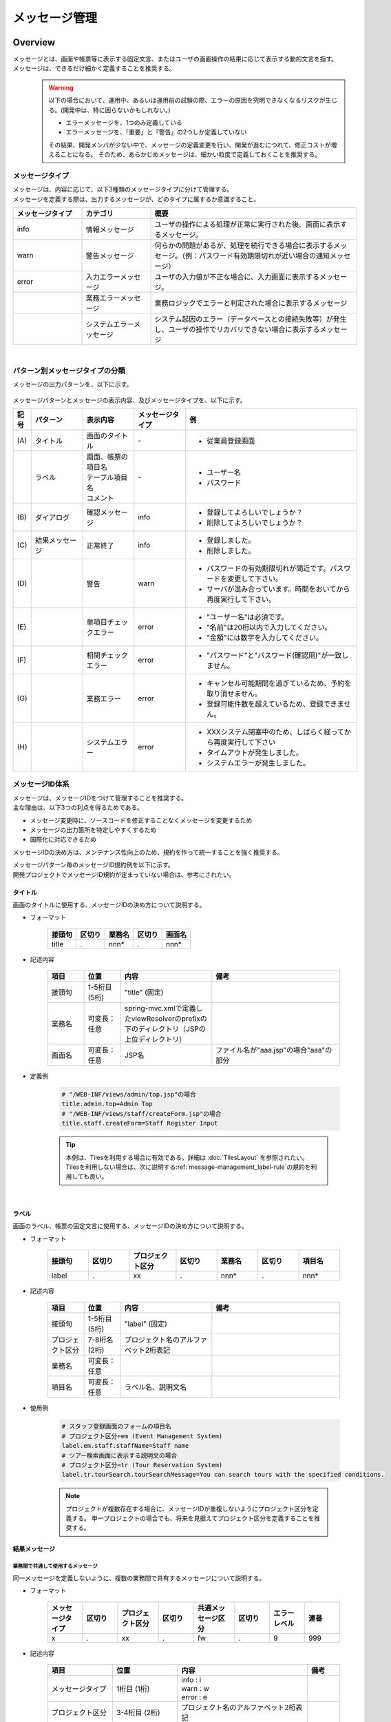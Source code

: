 メッセージ管理
================================================================================

.. only:: html

 .. contents:: 目次
    :depth: 4
    :local:

Overview
--------------------------------------------------------------------------------

| メッセージとは、画面や帳票等に表示する固定文言、またはユーザの画面操作の結果に応じて表示する動的文言を指す。
| メッセージは、できるだけ細かく定義することを推奨する。
\
    .. warning::
       以下の場合において、運用中、あるいは運用前の試験の際、エラーの原因を究明できなくなるリスクが生じる。(開発中は、特に困らないかもしれない。)

       * エラーメッセージを、1つのみ定義している
       * エラーメッセージを、「重要」と「警告」の2つしか定義していない

       その結果、開発メンバが少ない中で、メッセージの定義変更を行い、開発が進むにつれて、修正コストが増えることになる。
       そのため、あらかじめメッセージは、細かい粒度で定義しておくことを推奨する。

メッセージタイプ
^^^^^^^^^^^^^^^^^^^^^^^^^^^^^^^^^^^^^^^^^^^^^^^^^^^^^^^^^^^^^^^^^^^^^^^^^^^^^^^^

| メッセージは、内容に応じて、以下3種類のメッセージタイプに分けて管理する。
| メッセージを定義する際は、出力するメッセージが、どのタイプに属するか意識すること。

.. _message-level-table-label:

.. tabularcolumns:: |p{0.20\linewidth}|p{0.20\linewidth}|p{0.60\linewidth}|
.. list-table::
   :header-rows: 1
   :widths: 20 20 60

   * - メッセージタイプ
     - カテゴリ
     - 概要
   * - info
     - 情報メッセージ
     - ユーザの操作による処理が正常に実行された後、画面に表示するメッセージ。
   * - warn
     - 警告メッセージ
     - 何らかの問題があるが、処理を続行できる場合に表示するメッセージ。（例：パスワード有効期限切れが近い場合の通知メッセージ）
   * - error
     - 入力エラーメッセージ
     - ユーザの入力値が不正な場合に、入力画面に表示するメッセージ。
   * -
     - 業務エラーメッセージ
     - 業務ロジックでエラーと判定された場合に表示するメッセージ
   * -
     - システムエラーメッセージ
     - システム起因のエラー（データベースとの接続失敗等）が発生し、ユーザの操作でリカバリできない場合に表示するメッセージ

|

パターン別メッセージタイプの分類
^^^^^^^^^^^^^^^^^^^^^^^^^^^^^^^^^^^^^^^^^^^^^^^^^^^^^^^^^^^^^^^^^^^^^^^^^^^^^^^^

メッセージの出力パターンを、以下に示す。

.. figure:: ./images/message-pattern.png
   :alt: message pattern
   :width: 80%

メッセージパターンとメッセージの表示内容、及びメッセージタイプを、以下に示す。

.. tabularcolumns:: |p{0.05\linewidth}|p{0.15\linewidth}|p{0.15\linewidth}|p{0.15\linewidth}|p{0.50\linewidth}|
.. list-table::
   :header-rows: 1
   :widths: 5 15 15 15 50

   * - 記号
     - パターン
     - 表示内容
     - メッセージタイプ
     - 例
   * - | (A)
     - | タイトル
     - | 画面のタイトル
     - | -
     - * 従業員登録画面
   * - |
     - | ラベル
     - | 画面、帳票の項目名
       | テーブル項目名
       | コメント
     - | -
     - * ユーザー名
       * パスワード
   * - | (B)
     - | ダイアログ
     - | 確認メッセージ
     - | info
     - * 登録してよろしいでしょうか？
       * 削除してよろしいでしょうか？
   * - | (C)
     - | 結果メッセージ
     - | 正常終了
     - | info
     - * 登録しました。
       * 削除しました。
   * - | (D)
     - |
     - | 警告
     - | warn
     - * パスワードの有効期限切れが間近です。パスワードを変更して下さい。
       * サーバが混み合っています。時間をおいてから再度実行して下さい。
   * - | (E)
     - |
     - | 単項目チェックエラー
     - | error
     - * "ユーザー名"は必須です。
       * "名前"は20桁以内で入力してください。
       * "金額"には数字を入力してください。
   * - | (F)
     - |
     - | 相関チェックエラー
     - | error
     - * "パスワード"と"パスワード(確認用)"が一致しません。
   * - | (G)
     - |
     - | 業務エラー
     - | error
     - * キャンセル可能期間を過ぎているため、予約を取り消せません。
       * 登録可能件数を超えているため、登録できません。
   * - | (H)
     - |
     - | システムエラー
     - | error
     - * XXXシステム閉塞中のため、しばらく経ってから再度実行して下さい
       * タイムアウトが発生しました。
       * システムエラーが発生しました。

メッセージID体系
^^^^^^^^^^^^^^^^^^^^^^^^^^^^^^^^^^^^^^^^^^^^^^^^^^^^^^^^^^^^^^^^^^^^^^^^^^^^^^^^

| メッセージは、メッセージIDをつけて管理することを推奨する。
| 主な理由は、以下3つの利点を得るためである。

* メッセージ変更時に、ソースコードを修正することなくメッセージを変更するため
* メッセージの出力箇所を特定しやすくするため
* 国際化に対応できるため

メッセージIDの決め方は、メンテナンス性向上のため、規約を作って統一することを強く推奨する。

| メッセージパターン毎のメッセージID規約例を以下に示す。
| 開発プロジェクトでメッセージID規約が定まっていない場合は、参考にされたい。

タイトル
""""""""""""""""""""""""""""""""""""""""""""""""""""""""""""""""""""""""""""""""

| 画面のタイトルに使用する、メッセージIDの決め方について説明する。


* フォーマット

    .. tabularcolumns:: |p{0.20\linewidth}|p{0.20\linewidth}|p{0.20\linewidth}|p{0.20\linewidth}|p{0.20\linewidth}|
    .. list-table::
       :header-rows: 1
       :widths: 20 20 20 20 20

       * - 接頭句
         - 区切り
         - 業務名
         - 区切り
         - 画面名
       * - | title
         - | .
         - | nnn*
         - | .
         - | nnn*

* 記述内容

    .. tabularcolumns:: |p{0.10\linewidth}|p{0.10\linewidth}|p{0.25\linewidth}|p{0.35\linewidth}|
    .. list-table::
       :header-rows: 1
       :widths: 10 10 25 35

       * - 項目
         - 位置
         - 内容
         - 備考
       * - | 接頭句
         - | 1-5桁目 (5桁)
         - | "title" (固定)
         - |
       * - | 業務名
         - | 可変長：任意
         - | spring-mvc.xmlで定義したviewResolverのprefixの下のディレクトリ（JSPの上位ディレクトリ）
         - |
       * - | 画面名
         - | 可変長：任意
         - | JSP名
         - | ファイル名が"aaa.jsp"の場合"aaa"の部分

* 定義例

    .. code-block:: properties

        # "/WEB-INF/views/admin/top.jsp"の場合
        title.admin.top=Admin Top
        # "/WEB-INF/views/staff/createForm.jsp"の場合
        title.staff.createForm=Staff Register Input

    .. tip::

       本例は、Tilesを利用する場合に有効である。詳細は :doc:`TilesLayout` を参照されたい。
       Tilesを利用しない場合は、次に説明する\ :ref:`message-management_label-rule`\ の規約を利用しても良い。

|

.. _message-management_label-rule:

ラベル
""""""""""""""""""""""""""""""""""""""""""""""""""""""""""""""""""""""""""""""""

画面のラベル、帳票の固定文言に使用する、メッセージIDの決め方について説明する。


* フォーマット

    .. tabularcolumns:: |p{0.14\linewidth}|p{0.14\linewidth}|p{0.16\linewidth}|p{0.14\linewidth}|p{0.14\linewidth}|p{0.14\linewidth}|p{0.14\linewidth}|
    .. list-table::
       :header-rows: 1
       :widths: 14 14 16 14 14 14 14

       * - 接頭句
         - 区切り
         - プロジェクト区分
         - 区切り
         - 業務名
         - 区切り
         - 項目名
       * - | label
         - | .
         - | xx
         - | .
         - | nnn*
         - | .
         - | nnn*


* 記述内容

    .. tabularcolumns:: |p{0.10\linewidth}|p{0.10\linewidth}|p{0.25\linewidth}|p{0.35\linewidth}|
    .. list-table::
       :header-rows: 1
       :widths: 10 10 25 35

       * - 項目
         - 位置
         - 内容
         - 備考
       * - | 接頭句
         - | 1-5桁目 (5桁)
         - | "label" (固定)
         - |
       * - | プロジェクト区分
         - | 7-8桁名 (2桁)
         - | プロジェクト名のアルファベット2桁表記
         - |
       * - | 業務名
         - | 可変長：任意
         - |
         - |
       * - | 項目名
         - | 可変長：任意
         - | ラベル名、説明文名
         - |

* 使用例

    .. code-block:: properties

        # スタッフ登録画面のフォームの項目名
        # プロジェクト区分=em (Event Management System)
        label.em.staff.staffName=Staff name
        # ツアー検索画面に表示する説明文の場合
        # プロジェクト区分=tr (Tour Reservation System)
        label.tr.tourSearch.tourSearchMessage=You can search tours with the specified conditions.

    .. note::

        プロジェクトが複数存在する場合に、メッセージIDが重複しないようにプロジェクト区分を定義する。
        単一プロジェクトの場合でも、将来を見据えてプロジェクト区分を定義することを推奨する。

結果メッセージ
""""""""""""""""""""""""""""""""""""""""""""""""""""""""""""""""""""""""""""""""

業務間で共通して使用するメッセージ
''''''''''''''''''''''''''''''''''''''''''''''''''''''''''''''''''''''''''''''''

同一メッセージを定義しないように、複数の業務間で共有するメッセージについて説明する。

* フォーマット

    .. tabularcolumns:: |p{0.12\linewidth}|p{0.12\linewidth}|p{0.14\linewidth}|p{0.12\linewidth}|p{0.14\linewidth}|p{0.12\linewidth}|p{0.12\linewidth}|p{0.12\linewidth}|
    .. list-table::
       :header-rows: 1
       :widths: 12 12 14 12 14 12 12 12

       * - メッセージタイプ
         - 区切り
         - プロジェクト区分
         - 区切り
         - 共通メッセージ区分
         - 区切り
         - エラーレベル
         - 連番
       * - | x
         - | .
         - | xx
         - | .
         - | fw
         - | .
         - | 9
         - | 999

* 記述内容

    .. tabularcolumns:: |p{0.20\linewidth}|p{0.20\linewidth}|p{0.40\linewidth}|p{0.10\linewidth}|
    .. list-table::
       :header-rows: 1
       :widths: 20 20 40 10

       * - 項目
         - 位置
         - 内容
         - 備考
       * - | メッセージタイプ
         - | 1桁目 (1桁)
         - | info  : i
           | warn  : w
           | error : e
         - |
       * - | プロジェクト区分
         - | 3-4桁目 (2桁)
         - | プロジェクト名のアルファベット2桁表記
         - |
       * - | 共通メッセージ区分
         - | 6-7桁目 (2桁)
         - | "fw" (固定)
         - |
       * - | エラーレベル
         - | 9桁 (1桁)
         - | 0-1 : 正常メッセージ
           | 2-4 : 業務エラー（準正常）
           | 5-7 : 入力チェックエラー
           | 8 : 業務エラー（エラー）
           | 9 : システムエラー
         - |
       * - | 連番
         - | 10-12桁目 (3桁)
         - | 連番で利用する(000-999)
         - | メッセージ削除となっても連番は空き番として、削除しない

* 使用例

    .. code-block:: properties

        # 登録が成功した場合（正常メッセージ）
        i.ex.fw.0001=Registered successfully.
        # サーバリソース不足
        w.ex.fw.9002=Server busy. Please, try again.
        # システムエラー発生の場合（システムエラー）
        e.ex.fw.9001=A system error has occurred.

.. _message-properties-example:

各業務で個別に使用するメッセージ
''''''''''''''''''''''''''''''''''''''''''''''''''''''''''''''''''''''''''''''''

業務で個別に使用するメッセージについて説明する。

* フォーマット

    .. tabularcolumns:: |p{0.12\linewidth}|p{0.12\linewidth}|p{0.14\linewidth}|p{0.12\linewidth}|p{0.14\linewidth}|p{0.12\linewidth}|p{0.12\linewidth}|p{0.12\linewidth}|
    .. list-table::
       :header-rows: 1
       :widths: 12 12 14 12 14 12 12 12

       * - メッセージタイプ
         - 区切り
         - プロジェクト区分
         - 区切り
         - 業務メッセージ区分
         - 区切り
         - エラーレベル
         - 連番
       * - | x
         - | .
         - | xx
         - | .
         - | xx
         - | .
         - | 9
         - | 999

* 記述内容

    .. tabularcolumns:: |p{0.20\linewidth}|p{0.20\linewidth}|p{0.40\linewidth}|p{0.10\linewidth}|
    .. list-table::
       :header-rows: 1
       :widths: 20 20 40 10

       * - 項目
         - 位置
         - 内容
         - 備考
       * - | メッセージタイプ
         - | 1桁目 (1桁)
         - | info  : i
           | warn  : w
           | error : e
         - |
       * - | プロジェクト区分
         - | 3-4桁目 (2桁)
         - | プロジェクト名のアルファベット2桁表記
         - |
       * - | 業務メッセージ区分
         - | 6-7桁目 (2桁)
         - | 業務IDなど業務毎に決める2桁の文字
         - |
       * - | エラーレベル
         - | 9桁 (1桁)
         - | 0-1 : 正常メッセージ
           | 2-4 : 業務エラー（準正常）
           | 5-7 : 入力チェックエラー
           | 8 : 業務エラー（エラー）
           | 9 : システムエラー
         - |
       * - | 連番
         - | 10-12桁目 (3桁)
         - | 連番で利用する(000-999)
         - | メッセージ削除となっても連番は空き番として、削除しない


* 使用例

    .. code-block:: properties

        # ファイルのアップロードが成功した場合
        i.ex.an.0001={0} upload completed.
        # パスワードの推奨変更期間が過ぎている場合
        w.ex.an.2001=The recommended change interval of password has passed. Please change your password.
        # ファイルサイズが制限を超えている場合
        e.ex.an.8001=Cannot upload, Because the file size must be less than {0}MB.
        # データに不整合がある場合
        e.ex.an.9001=There are inconsistencies in the data.

|

入力チェックエラーメッセージ
""""""""""""""""""""""""""""""""""""""""""""""""""""""""""""""""""""""""""""""""

入力チェックでエラーがある場合に出力するメッセージについては、\ :ref:`Validation_message_def`\ を参照されたい。


    .. note::

        入力チェックエラーの出力場所に関する基本方針を、以下に示す。

        * | 単項目入力チェックエラーのメッセージは、対象の項目がわかるように項目の横に表示させる。
        * | 相関入力チェックエラーのメッセージは、ページ上部などにまとめて表示させる。
        * | 単項目チェックでもメッセージを項目の横に表示させにくい場合は、ページ上部に表示させる。
          | その場合は、メッセージに項目名を含める。

|

How to use
--------------------------------------------------------------------------------

プロパティファイルに設定したメッセージの表示
^^^^^^^^^^^^^^^^^^^^^^^^^^^^^^^^^^^^^^^^^^^^^^^^^^^^^^^^^^^^^^^^^^^^^^^^^^^^^^^^

プロパティを使用する際の設定
""""""""""""""""""""""""""""""""""""""""""""""""""""""""""""""""""""""""""""""""
メッセージ管理を行う\ ``org.springframework.context.MessageSource``\ の実装クラスの定義を行う。

* applicationContext.xml

    .. code-block:: xml

        <!-- Message -->
        <bean id="messageSource"
            class="org.springframework.context.support.ResourceBundleMessageSource"> <!-- (1) -->
            <property name="basenames"> <!-- (2) -->
                <list>
                    <value>i18n/application-messages</value>
                </list>
            </property>
        </bean>

    .. tabularcolumns:: |p{0.10\linewidth}|p{0.90\linewidth}|
    .. list-table::
       :header-rows: 1
       :widths: 10 90

       * - 項番
         - 説明
       * - | (1)
         - | ``MessageSource``\ の定義。ここでは\ ``ResourceBundleMessageSource``\ を使用する。
       * - | (2)
         - | 使用するメッセージプロパティの基底名を定義する。クラスパス相対で指定する。
           | この例では"src/main/resources/i18n/application-messages.properties"を読み込む。

プロパティに設定したメッセージの表示
""""""""""""""""""""""""""""""""""""""""""""""""""""""""""""""""""""""""""""""""

* application-messages.properties

    ここでは、\ :file:`application-messages.properties`\ にメッセージを定義する例を示す。

    .. code-block:: properties

        label.aa.bb.year=Year
        label.aa.bb.month=Month
        label.aa.bb.day=Day


    .. note::

        文字コード「ISO-8859-1」では表現できない文字(日本語など)は\ ``native2ascii``\ コマンドで
        ISO-8859-1に変換して使用することが多かった。しかし、JDK 6からは文字コードを指定できるようになったため、
        変換する必要はない。文字コードUTF-8にすることで、propertiesファイルに直接日本語等を使用できる。

        * application-messages.properties

            .. code-block:: properties

                label.aa.bb.year=年
                label.aa.bb.month=月
                label.aa.bb.day=日

        この場合、以下のように、\ ``ResourceBundleMessageSource``\ にも読み込む文字コードを指定する必要がある。

        * applicationContext.xml

            .. code-block:: java
                :emphasize-lines: 8

                <bean id="messageSource"
                    class="org.springframework.context.support.ResourceBundleMessageSource">
                    <property name="basenames">
                        <list>
                            <value>i18n/application-messages</value>
                        </list>
                    </property>
                    <property name="defaultEncoding" value="UTF-8" />
                </bean>

        デフォルトではISO-8859-1が使用されるため、日本語等をpropertiesファイルに直接記述したい場合は、
        必ず\ ``defaultEncoding``\ を設定すること。

* JSP

    上記で設定したメッセージをJSPからは、\ ``<spring:message>``\ タグを用いて表示できる。
    \ :ref:`view_jsp_include-label`\ の設定が必要である。

    .. code-block:: jsp

        <spring:message code="label.aa.bb.year" />
        <spring:message code="label.aa.bb.month" />
        <spring:message code="label.aa.bb.day" />

    フォームのラベルと使用する場合は、以下のように使用すれば良い。

    .. code-block:: jsp
        :emphasize-lines: 3,7,11

        <form:form modelAttribute="sampleForm">
            <form:label path="year">
                <spring:message code="label.aa.bb.year" />
            </form:label>: <form:input path="year" />
            <br>
            <form:label path="month">
                <spring:message code="label.aa.bb.month" />
            </form:label>: <form:input path="month" />
            <br>
            <form:label path="day">
                <spring:message code="label.aa.bb.day" />
            </form:label>: <form:input path="day" />
        </form:form>


    ブラウザで表示すると以下のように出力される。

    .. figure:: ./images_MessageManagement/message-management-ymd.png
        :width: 40%

    .. tip::

        国際化に対応する場合は、

        .. code-block:: properties

            src/main/resources/i18n
                                ├ application-messages.properties (英語メッセージ)
                                ├ application-messages_fr.properties (フランス語メッセージ)
                                ├ ...
                                └ application-messages_ja.properties (日本語メッセージ)

        というように各言語用のpropertiesファイルを作成すればよい。
        詳細は、\ :doc:`./Internationalization`\ を参照されたい。


.. _message-display:

結果メッセージの表示
^^^^^^^^^^^^^^^^^^^^^^^^^^^^^^^^^^^^^^^^^^^^^^^^^^^^^^^^^^^^^^^^^^^^^^^^^^^^^^^^

| サーバサイドでの処理の成功や、失敗を示す結果メッセージを格納するクラスとして、
| 共通ライブラリでは、\ ``org.terasoluna.gfw.common.message.ResultMessages``\ 、および\ ``org.terasoluna.gfw.common.message.ResultMessage``\ を提供している。

.. tabularcolumns:: |p{0.20\linewidth}|p{0.80\linewidth}|
.. list-table::
  :header-rows: 1
  :widths: 20 80

  * - クラス名
    - 説明
  * - | ``ResultMessages``
    - | 結果メッセージの一覧とメッセージタイプを持つクラス。
      | 結果メッセージの一覧は\ ``List<ResultMessage>``\ 、メッセージタイプは\ ``org.terasoluna.gfw.common.message.ResultMessageType``\ インタフェースで表現される。
  * - | ``ResultMessage``
    - | 結果メッセージのメッセージID、または、メッセージ本文を持つクラス。

| この結果メッセージをJSPで表示するためのJSPタグライブラリとして、\ ``<t:messagesPanel>``\ タグも提供される。

基本的な結果メッセージの使用方法
""""""""""""""""""""""""""""""""""""""""""""""""""""""""""""""""""""""""""""""""
Controllerで\ ``ResultMessages``\ を生成して画面に渡し、JSPで\ ``<t:messagesPanel>``\ タグを使用して、
結果メッセージを表示する方法を説明する。

* Controllerクラス

    ``ResultMessages``\ オブジェクトの生成方法、および画面へメッセージを渡す方法を示す。
    application-messages.proertiesには、\ :ref:`message-properties-example`\ の例が定義されていることとする。

    .. code-block:: java

        package com.example.sample.app.message;

        import org.springframework.stereotype.Controller;
        import org.springframework.ui.Model;
        import org.springframework.web.bind.annotation.RequestMapping;
        import org.springframework.web.bind.annotation.RequestMethod;
        import org.terasoluna.gfw.common.message.ResultMessages;

        @Controller
        @RequestMapping("message")
        public class MessageController {

          @RequestMapping(method = RequestMethod.GET)
          public String hello(Model model) {
            ResultMessages messages = ResultMessages.error().add("e.ex.an.9001"); // (1)
            model.addAttribute(messages); // (2)
            return "message/index";
          }
        }


    .. tabularcolumns:: |p{0.10\linewidth}|p{0.90\linewidth}|
    .. list-table::
      :header-rows: 1
      :widths: 10 90

      * - 項番
        - 説明
      * - | (1)
        - | メッセージタイプが"error"である\ ``ResultMessages``\ を作成し、
          | メッセージIDが"e.ex.an.9001"である結果メッセージを設定する。
          | この処理は次と同義である。
          | ``ResultMessages.error().add(ResultMessage.fromCode("e.ex.an.9001"));``
          | メッセージIDを指定する場合は、\ ``ResultMessage``\ オブジェクトの生成を省略できるため、省略することを推奨する。
      * - | (2)
        - | \ ``ResultMessages``\ をModelに追加する。
          | 属性は指定しなくてよい。(属性名は"resultMessages"になる)



* JSP

    WEB-INF/views/message/index.jspを、以下のように記述する。

    .. code-block:: jsp

        <!DOCTYPE HTML>
        <html>
        <head>
        <meta charset="utf-8">
        <title>Result Message Example</title>
        </head>
        <body>
            <h1>Result Message</h1>
            <t:messagesPanel /><!-- (1) -->
        </body>
        </html>


    .. tabularcolumns:: |p{0.10\linewidth}|p{0.90\linewidth}|
    .. list-table::
      :header-rows: 1
      :widths: 10 90

      * - 項番
        - 説明
      * - | (1)
        - | ``<t:messagesPanel>`` タグをデフォルト設定で使用する。
          | デフォルトでは、属性名が"resultMessages"のオブジェクトを表示する。
          | そのため、デフォルトではControllerからModelに\ ``ResultMessages``\ を設定する際に、属性名を設定する必要がない。

    ブラウザで表示すると、以下のように出力される。


    .. figure:: ./images_MessageManagement/message-management-resultmessage-basic.png
        :width: 40%


    \ ``<t:messagesPanel>`` によって出力されるHTMLを、以下に示す(説明しやすくするために整形している)。

    .. code-block:: html

        <div class="alert alert-error"><!-- (1) -->
          <ul><!-- (2) -->
            <li>There are inconsistencies in the data.</li><!-- (3) -->
          </ul>
        </div>

    .. tabularcolumns:: |p{0.10\linewidth}|p{0.90\linewidth}|
    .. list-table::
      :header-rows: 1
      :widths: 10 90

      * - 項番
        - 説明
      * - | (1)
        - | メッセージタイプに対応して"alert-error"クラスが付与されている。デフォルトでは\ ``<div>``\ タグのclassに"error error-[メッセージタイプ]"が付与される。
      * - | (2)
        - | 結果メッセージのリストが\ ``<ul>``\ タグで出力される。
      * - | (3)
        - | メッセージIDに対応するメッセージが\ ``MessageSource``\ から解決される。


    ``<t:messagesPanel>``\ はclassを付けたHTMLを出力するだけであるため、見栄えは出力されたclassに合わせてCSSでカスタマイズする必要がある(後述する)。

    .. note::

        \ ``ResultMessages.error().add(ResultMessage.fromText("There are inconsistencies in the data."));``\ というように、
        メッセージの本文をハードコードすることもできるが、保守性を高めるため、メッセージキーを使用して\ ``ResultMessage``\ オブジェクトを作成し、
        メッセージ本文はプロパティファイルから取得することを推奨する。

|

メッセージのプレースホルダに値を埋める場合は、次のように\ ``add``\ メソッドの第二引数以降に設定すればよい。

.. code-block:: java

    ResultMessages messages = ResultMessages.error().add("e.ex.an.8001", 1024);
    model.addAttribute(messages);

この場合、\ ``<t:messagesPanel />``\ タグにより、以下のようなHTMLが出力される。

.. code-block:: html

    <div class="alert alert-error">
      <ul>
        <li>Cannot upload, Because the file size must be less than 1,024MB.</li>
      </ul>
    </div>

\

 .. warning:: **terasoluna-gfw-web 1.0.0.RELEASEを使用してプレースホルダに値を埋める場合の注意点**

    terasoluna-gfw-web 1.0.0.RELEASEを使用している場合、\ **プレースホルダにユーザの入力値を埋め込むとXSS脆弱性の危険がある。**\
    ユーザの入力値にXSS対策が必要な文字が含まれる可能性がある場合は、プレースホルダに値を埋め込まないようにすること。
    
    terasoluna-gfw-web 1.0.1.RELEASE以上を使用している場合は、ユーザの入力値をプレースホルダに埋め込んでもXSS脆弱性は発生しない。

 .. note::

    \ ``ResourceBundleMessageSource``\ はメッセージを生成する際に\ ``java.text.MessageFormat``\ が使用するため、\ ``1024``\ は
    カンマ区切りで\ ``1,024``\ と表示される。カンマが不要な場合は、プロパティファイルには以下のように設定する。

        .. code-block:: properties

            e.ex.an.8001=Cannot upload, Because the file size must be less than {0,number,#}MB.

    詳細は、\ `Javadoc <http://docs.oracle.com/javase/7/docs/api/java/text/MessageFormat.html>`_\ を参照されたい。

|

以下のように、複数の結果メッセージを設定することもできる。

.. code-block:: java

    ResultMessages messages = ResultMessages.error()
        .add("e.ex.an.9001")
        .add("e.ex.an.8001", 1024);
    model.addAttribute(messages);

この場合は、次のようなHTMLが出力される(JSPの変更は、不要である)。

.. code-block:: html

    <div class="alert alert-error">
      <ul>
        <li>There are inconsistencies in the data.</li>
        <li>Cannot upload, Because the file size must be less than 1,024MB.</li>
      </ul>
    </div>

infoメッセージを表示したい場合は、次のように\ ``ResultMessages.info()``\ メソッドで\ ``ResultMessages``\ オブジェクトを作成すればよい。

.. code-block:: java

    ResultMessages messages = ResultMessages.info().add("i.ex.an.0001", "XXXX");
    model.addAttribute(messages);

以下のようなHTMLが、出力される。

.. code-block:: html

  <div class="alert alert-info"><!-- (1) -->
    <ul>
      <li>XXXX upload completed.</li>
    </ul>
  </div>


.. tabularcolumns:: |p{0.10\linewidth}|p{0.90\linewidth}|
.. list-table::
  :header-rows: 1
  :widths: 10 90

  * - 項番
    - 説明
  * - | (1)
    - | メッセージタイプに対応して、出力されるclass名が"alert alert-**info**"に変わっている。

標準では、以下のメッセージタイプが用意されている。


.. tabularcolumns:: |p{0.15\linewidth}|p{0.30\linewidth}|p{0.25\linewidth}|p{0.30\linewidth}|
.. list-table::
  :header-rows: 1
  :widths: 15 30 25 30

  * - メッセージタイプ
    - \ ``ResultMessages``\ オブジェクトの作成
    - デフォルトで出力されるclass名
    - 備考
  * - | success
    - | ``ResultMessages.success()``\
    - | alert alert-success
    - | \-
  * - | info
    - | \ ``ResultMessages.info()``\
    - | alert alert-info
    - | \-
  * - | warn
    - | \ ``ResultMessages.warn()``\
    - | alert alert-warn
    - | メッセージタイプ「warning」の追加に伴い、terasoluna-gfw-common 1.1.0.RELEASEから非推奨。
      | \ **このメッセージタイプは将来削除される可能性がある。**\
  * - | warning
    - | \ ``ResultMessages.warning()``\
    - | alert alert-warning
    - | CSSフレームワークである\ `Bootstrap <http://getbootstrap.com/>`_ の\ `Alertsコンポーネント <http://getbootstrap.com/components/#alerts>`_\ で用意されているメッセージタイプをデフォルトでサポートするために、terasoluna-gfw-common 1.1.0.RELEASEから追加。
  * - | error
    - | \ ``ResultMessages.error()``\
    - | alert alert-error
    - | \-
  * - | danger
    - | \ ``ResultMessages.danger()``\
    - | alert alert-danger
    - | \-

メッセージタイプに応じてCSSを定義されたい。以下に、CSSを適用した場合の例を示す。

.. code-block:: css

    .alert {
      margin-bottom: 15px;
      padding: 10px;
      border: 1px solid;
      border-radius: 4px;
      text-shadow: 0 1px 0 #ffffff;
    }
    .alert-info {
      background: #ebf7fd;
      color: #2d7091;
      border-color: rgba(45, 112, 145, 0.3);
    }
    .alert-warning {
      background: #fffceb;
      color: #e28327;
      border-color: rgba(226, 131, 39, 0.3);
    }
    .alert-error {
      background: #fff1f0;
      color: #d85030;
      border-color: rgba(216, 80, 48, 0.3);
    }

* \ ``ResultMessages.error().add("e.ex.an.9001")``\ を\ ``<t:messagesPanel />``\ で出力した例


    .. figure:: ./images_MessageManagement/message-management-resultmessage-error.jpg
        :width: 100%


* \ ``ResultMessages.warning().add("w.ex.an.2001")``\ を\ ``<t:messagesPanel />``\ で出力した例


    .. figure:: ./images_MessageManagement/message-management-resultmessage-warn.jpg
        :width: 100%


* \ ``ResultMessages.info().add("i.ex.an.0001", "XXXX")``\ を\ ``<t:messagesPanel />``\ で出力した例


    .. figure:: ./images_MessageManagement/message-management-resultmessage-info.jpg
        :width: 100%

    .. note::

        successとdangerは、スタイルに多様性を持たせるために用意されている。本ガイドラインでは、successとinfo、errorとdangerは同義である。

    .. tip::

        CSSフレームワークである\ `Bootstrap <http://getbootstrap.com/>`_ 3.0.0の\ `Alertsコンポーネント <http://getbootstrap.com/components/#alerts>`_\ は、\ ``<t:messagesPanel />``\ のデフォルト設定で利用できる。

    .. warning::

        本例では、メッセージキーをハードコードで設定している。しかしながら、保守性を高めるためにも、メッセージキーは、定数クラスにまとめることを推奨する。

        :ref:`message-management-messagekeysgen`\ を参照されたい。

結果メッセージの属性名指定
""""""""""""""""""""""""""""""""""""""""""""""""""""""""""""""""""""""""""""""""

| \ ``ResultMessages``\ をModelに追加する場合、基本的には属性名を省略できる。
| ただし、\ ``ResultMessages``\ は一つのメッセージタイプしか表現できない。
| 1画面に異なるメッセージタイプの\ ``ResultMessages``\ を\ **同時に**\ 表示したい場合は、明示的に属性名を指定してModelに設定する必要がある。

* Controller (MessageControllerに追加)

    .. code-block:: java

        @RequestMapping(value = "showMessages", method = RequestMethod.GET)
        public String showMessages(Model model) {

            model.addAttribute("messages1",
                        ResultMessages.warning().add("w.ex.an.2001")); // (1)
            model.addAttribute("messages2",
                        ResultMessages.error().add("e.ex.an.9001")); // (2)

            return "message/showMessages";
        }



    .. tabularcolumns:: |p{0.10\linewidth}|p{0.90\linewidth}|
    .. list-table::
      :header-rows: 1
      :widths: 10 90

      * - 項番
        - 説明
      * - | (1)
        - | メッセージタイプが"warning"である、\ ``ResultMessages``\ を属性名"messages1"でModelに追加する。
      * - | (2)
        - | メッセージタイプが"info"である、\ ``ResultMessages``\ を属性名"messages2"でModelに追加する。


* JSP (WEB-INF/views/message/showMessages.jsp)

    .. code-block:: jsp

        <!DOCTYPE HTML>
        <html>
        <head>
        <meta charset="utf-8">
        <title>Result Message Example</title>
        <style type="text/css">
        .alert {
            margin-bottom: 15px;
            padding: 10px;
            border: 1px solid;
            border-radius: 4px;
            text-shadow: 0 1px 0 #ffffff;
        }

        .alert-info {
            background: #ebf7fd;
            color: #2d7091;
            border-color: rgba(45, 112, 145, 0.3);
        }

        .alert-warning {
            background: #fffceb;
            color: #e28327;
            border-color: rgba(226, 131, 39, 0.3);
        }

        .alert-error {
            background: #fff1f0;
            color: #d85030;
            border-color: rgba(216, 80, 48, 0.3);
        }
        </style>
        </head>
        <body>
            <h1>Result Message</h1>
            <h2>Messages1</h2>
            <t:messagesPanel messagesAttributeName="messages1" /><!-- (1) -->
            <h2>Messages2</h2>
            <t:messagesPanel messagesAttributeName="messages2" /><!-- (2) -->
        </body>
        </html>

    .. tabularcolumns:: |p{0.10\linewidth}|p{0.90\linewidth}|
    .. list-table::
      :header-rows: 1
      :widths: 10 90

      * - 項番
        - 説明
      * - | (1)
        - | 属性名が"messages1"である\ ``ResultMessages``\ を表示する。
      * - | (2)
        - | 属性名が"messages2"である\ ``ResultMessages``\ を表示する。

    ブラウザで表示すると、以下のように出力される。

    .. figure:: ./images_MessageManagement/message-management-multiple-messages.jpg
        :width: 80%

業務例外メッセージの表示
""""""""""""""""""""""""""""""""""""""""""""""""""""""""""""""""""""""""""""""""
| \ ``org.terasoluna.gfw.common.exception.BusinessException``\ と\ ``org.terasoluna.gfw.common.exception.ResourceNotFoundException``\ は
| 内部で\ ``ResultMessages``\ を保持している。

| 業務例外メッセージを表示する場合は、Serviceクラスで\ ``ResultMessages``\ を設定した\ ``BusinessException``\ をスローすること。
| Controllerクラスでは\ ``BusinessException``\ をキャッチし、例外中の結果メッセージをModelに追加する。

* Serviceクラス

    .. code-block:: java

        @Service
        @Transactional
        public class UserServiceImpl implements UserService {
            // omitted

            public void create(...) {

                // omitted...

                if (...) {
                    // illegal state!
                    ResultMessages messages = ResultMessages.error()
                                                            .add("e.ex.an.9001"); // (1)
                    throw new BusinessException(messages);
                }
            }

        }

    .. tabularcolumns:: |p{0.10\linewidth}|p{0.90\linewidth}|
    .. list-table::
      :header-rows: 1
      :widths: 10 90

      * - 項番
        - 説明
      * - | (1)
        - | エラーメッセージを\ ``ResultMessages``\ で作成し、\ ``BusinessException``\ に設定する。

* Controllerクラス

    .. code-block:: java

        @RequestMapping(value = "create", method = RequestMethod.POST)
        public String create(@Validated UserForm form, BindingResult result, Model model) {
            // omitted

            try {
                userService.create(user);
            } catch (BusinessException e) {
                ResultMessages messages = e.getResultMessages(); // (1)
                model.addAttribute(messages);

                return "user/createForm";
            }

            // omitted
        }

    .. tabularcolumns:: |p{0.10\linewidth}|p{0.90\linewidth}|
    .. list-table::
      :header-rows: 1
      :widths: 10 90

      * - 項番
        - 説明
      * - | (1)
        - | \ ``BusinessException``\ が保持する\ ``ResultMessages``\ を取得し、Modelに追加する。


通常、エラーメッセージ表示する場合は、Controllerで\ ``ResultMessages``\ オブジェクトを作成するのではなく、
こちらの方法を使用する。

|

How to extend
--------------------------------------------------------------------------------

独自メッセージタイプを作成する
^^^^^^^^^^^^^^^^^^^^^^^^^^^^^^^^^^^^^^^^^^^^^^^^^^^^^^^^^^^^^^^^^^^^^^^^^^^^^^^^

| メッセージタイプを追加したい場合の、独自メッセージタイプ作成方法について説明する。
| 通常は、用意されているメッセージタイプのみで十分であるが、採用しているCSSライブラリによっては
| メッセージタイプを追加したい場合がある。例えば"notice"というメッセージタイプを追加する場合を説明する。


| まず、以下のように\ ``org.terasoluna.gfw.common.message.ResultMessageType``\ インタフェースを実装した
| 独自メッセージタイプクラスを作成する。

.. code-block:: java

    import org.terasoluna.gfw.common.message.ResultMessageType;

    public enum ResultMessageTypes implements ResultMessageType { // (1)
        NOTICE("notice");

        private ResultMessageTypes(String type) {
            this.type = type;
        }

        private final String type;

        @Override
        public String getType() { // (2)
            return this.type;
        }

        @Override
        public String toString() {
            return this.type;
        }
    }

.. tabularcolumns:: |p{0.10\linewidth}|p{0.90\linewidth}|
.. list-table::
  :header-rows: 1
  :widths: 10 90

  * - 項番
    - 説明
  * - | (1)
    - | \ ``ResultMessageType``\ インタフェースを実装したEnumを定義する。定数オブジェクトで作成してもよいが、Enumで作成することを推奨する。
  * - | (2)
    - | \ ``getType``\ の返り値が出力されるCSSのclass名に対応する。

| このメッセージタイプを使用して以下のように\ ``ResultMessages``\ を作成する。

.. code-block:: java

    ResultMessages messages = new ResultMessages(ResultMessageTypes.NOTICE) // (1)
            .add("w.ex.an.2001");
    model.addAttribute(messages);

.. tabularcolumns:: |p{0.10\linewidth}|p{0.90\linewidth}|
.. list-table::
  :header-rows: 1
  :widths: 10 90

  * - 項番
    - 説明
  * - | (1)
    - | \ ``ResultMessages``\ のコンストラクタに対象の\ ``ResultMessageType``\ を指定する。

この場合、\ ``<t:messagesPanel />`` \ で以下のようなHTMLが出力される。

.. code-block:: html

    <div class="alert alert-notice">
      <ul>
        <li>The recommended change interval has passed password. Please change your password.</li>
      </ul>
    </div>
\
    .. tip::

        拡張方法は、\ ``org.terasoluna.gfw.common.message.StandardResultMessageType``\ が参考になる。

|

Appendix
--------------------------------------------------------------------------------

.. _message-management-messagepanel-attribute:

<t:messagesPanel>タグの属性変更
^^^^^^^^^^^^^^^^^^^^^^^^^^^^^^^^^^^^^^^^^^^^^^^^^^^^^^^^^^^^^^^^^^^^^^^^^^^^^^^^

\ ``<t:messagesPanel>``\ タグには、表示形式を変更する属性がいくつか用意されている。

.. tabularcolumns:: |p{0.25\linewidth}|p{0.55\linewidth}|p{0.20\linewidth}|
.. list-table:: \ ``<t:messagesPanel>``\ タグ 属性一覧
   :header-rows: 1
   :widths: 25 55 20

   * - オプション
     - 内容
     - defaultの設定値
   * - panelElement
     - 結果メッセージ表示パネルの要素
     - div
   * - panelClassName
     - 結果メッセージ表示パネルのCSS class名。
     - alert
   * - panelTypeClassPrefix
     - CSS class名の接頭辞
     - alert-
   * - messagesType
     - メッセージタイプ。この属性が設定された場合。設定されたメッセージタイプが\ ``ResultMessages``\ がもつメッセージタイプより優先されて使用される。
     -
   * - outerElement
     - 結果メッセージ一覧を構成するHTMLの外側のタグ
     - ul
   * - innerElement
     - 結果メッセージ一覧を構成するHTMLの内側のタグ
     - li
   * - disableHtmlEscape
     - | HTMLエスケープ処理を無効化するためのフラグ。
       | \ ``true``\ を指定する事で、出力するメッセージに対してHTMLエスケープ処理が行われなくなる。
       | この属性は、出力するメッセージにHTMLを埋め込むことで、メッセージの装飾などができるようにするために用意している。
       | **trueを指定する場合は、XSS対策が必要な文字がメッセージ内に含まれない事が保証されていること。**
       |
       | terasoluna-gfw-web 1.0.1.RELEASE以上で利用可能な属性である。
     - ``false``


例えば、CSSフレームワーク"\ `BlueTrip <http://www.bluetrip.org/>`_\ "では以下のようなCSSが用意されている。

.. code-block:: css

    .error,.notice,.success {
        padding: .8em;
        margin-bottom: 1.6em;
        border: 2px solid #ddd;
    }

    .error {
        background: #FBE3E4;
        color: #8a1f11;
        border-color: #FBC2C4;
    }

    .notice {
        background: #FFF6BF;
        color: #514721;
        border-color: #FFD324;
    }

    .success {
        background: #E6EFC2;
        color: #264409;
        border-color: #C6D880;
    }

| このCSSを使用したい場合、\ ``<div class="error">...</div>``\ というようにメッセージが出力されてほしい。
| この場合、\ ``<t:messagesPanel>``\ タグを以下のように使用すればよい(Controllerは修正不要である)。

.. code-block:: jsp

    <t:messagesPanel panelClassName="" panelTypeClassPrefix="" />

出力されるHTMLは以下のようになる。

.. code-block:: html

    <div class="error">
      <ul>
        <li>There are inconsistencies in the data.</li>
      </ul>
    </div>

ブラウザで表示すると、以下のように出力される。

.. figure:: ./images_MessageManagement/message-management-bluetrip-error.jpg
    :width: 80%

メッセージ一覧を表示するために\ ``<ul>``\ タグを使用したくない場合は、
\ ``outerElement``\ 属性と\ ``innerElement``\ 属性を使用することでカスタマイズできる。

以下のように属性を設定した場合は、

.. code-block:: jsp

    <t:messagesPanel outerElement="" innerElement="span" />


次のようにHTMLが出力される。


.. code-block:: html

    <div class="alert alert-error">
        <span>There are inconsistencies in the data.</span>
        <span>Cannot upload, Because the file size must be less than 1,024MB.</span>
    </div>

以下のようCSSを設定することで、

.. code-block:: css

    .alert > span {
        display: block; /* (1) */
    }

.. tabularcolumns:: |p{0.10\linewidth}|p{0.90\linewidth}|
.. list-table::
  :header-rows: 1
  :widths: 10 90

  * - 項番
    - 説明
  * - | (1)
    - | "alert"クラスの要素の子となる\ ``<span>``\ タグをブロックレベル要素にする。

ブラウザで次のように表示される。


.. figure:: ./images_MessageManagement/message-management-messagespanel-span.jpg
    :width: 60%


| disableHtmlEscape属性を\ ``true``\にした場合、以下のような出力イメージにする事ができる。
| 下記の例では、メッセージの一部のフォントを「16pxの赤字」に装飾している。 

- jsp

 .. code-block:: jsp
    :emphasize-lines: 4

    <spring:message var="informationMessage" code="i.ex.od.0001" />
    <t:messagesPanel messagesAttributeName="informationMessage"
        messagesType="alert alert-info"
        disableHtmlEscape="true" />

- properties

 .. code-block:: properties

    i.ex.od.0001 = Please confirm order content. <font style="color: red; font-size: 16px;">If this orders submitted, cannot cancel.</font>

- 出力イメージ

 .. figure:: ./images_MessageManagement/message-management-disableHtmlEscape-true.png
    :width: 100%
    
 disableHtmlEscape属性が\ ``false``\(デフォルト)の場合は、HTMLエスケープされて以下のような出力となる。

 .. figure:: ./images_MessageManagement/message-management-disableHtmlEscape-false.png
    :width: 100%


ResultMessagesを使用しない結果メッセージの表示
^^^^^^^^^^^^^^^^^^^^^^^^^^^^^^^^^^^^^^^^^^^^^^^^^^^^^^^^^^^^^^^^^^^^^^^^^^^^^^^^

\ ``<t:messagesPanel>``\ タグは\ ``ResultMessages``\ オブジェクト以外にも

* ``java.lang.String``
* ``java.lang.Exception``
* ``java.util.List``

オブジェクトも出力できる。

| 通常は\ ``<t:messagesPanel>``\ タグは\ ``ResultMessages``\ オブジェクトの出力用に使用するが、
| フレームワークがリクエストスコープに設定した文字列(エラーメッセージなど)を表示する場合にも使用できる。

| 例えば、Spring Securityは認証エラー時に、"SPRING_SECURITY_LAST_EXCEPTION"という属性名で発生した例外クラスを
| リクエストスコープに設定する。

| この例外メッセージを、結果メッセージ同様に\ ``<t:messagesPanel>``\ タグで出力したい場合は、以下のように設定すればよい。


.. code-block:: jsp

    <!DOCTYPE HTML>
    <html>
    <head>
    <meta charset="utf-8">
    <title>Login</title>
    <style type="text/css">
    /* (1) */
    .alert {
        margin-bottom: 15px;
        padding: 10px;
        border: 1px solid;
        border-radius: 4px;
        text-shadow: 0 1px 0 #ffffff;
    }

    .alert-error {
        background: #fff1f0;
        color: #d85030;
        border-color: rgba(216, 80, 48, 0.3);
    }
    </style>
    </head>
    <body>
        <c:if test="${param.error}">
            <t:messagesPanel messagesType="error"
                messagesAttributeName="SPRING_SECURITY_LAST_EXCEPTION" /><!-- (2) -->
        </c:if>
        <form:form
            action="${pageContext.request.contextPath}/authentication"
            method="post">
            <fieldset>
                <legend>Login Form</legend>
                <div>
                    <label for="username">Username: </label><input
                        type="text" id="username" name="j_username">
                </div>
                <div>
                    <label for="username">Password:</label><input
                        type="password" id="password" name="j_password">
                </div>
                <div>
                    <input type="submit" value="Login" />
                </div>
            </fieldset>
        </form:form>
    </body>
    </html>


.. tabularcolumns:: |p{0.10\linewidth}|p{0.90\linewidth}|
.. list-table::
  :header-rows: 1
  :widths: 10 90

  * - 項番
    - 説明
  * - | (1)
    - | 結果メッセージ表示用のCSSを再掲する。実際はCSSファイルに記述することを強く推奨する。
  * - | (1)
    - | ``Exception``\ オブジェクトが格納されている属性名を\ ``messagesAttributeName``\ 属性で指定する。
      | また、\ ``ResultMessages``\ オブジェクトとは異なり、メッセージタイプの情報をもたないため、
      | \ ``messagesType``\ 属性で、明示的に、メッセージタイプを指定する必要がある。

認証エラー時に出力されるHTMLは

.. code-block:: html

    <div class="alert alert-error"><ul><li>Bad credentials</li></ul></div>

であり、ブラウザでは以下のように出力される。

.. figure:: ./images_MessageManagement/message-management-login-error.jpg
    :width: 60%
\
    .. tip::

        ログイン用のJSPの内容については、\ :doc:`../Security/Authentication`\ を参照されたい。

.. _message-management-messagekeysgen:

メッセージキー定数クラスの自動生成ツール
^^^^^^^^^^^^^^^^^^^^^^^^^^^^^^^^^^^^^^^^^^^^^^^^^^^^^^^^^^^^^^^^^^^^^^^^^^^^^^^^
| これまでの例ではメッセージキーを文字列のハードコードで設定していたが、
| メッセージキーは定数クラスにまとめることを推奨する。

| ここでは、簡易ツールとして、propertiesファイルからメッセージキー定数クラスを
| 自動生成するプログラムおよび使用方法を紹介する。必要に応じてカスタマイズして利用されたい。

#. メッセージキー定数クラスの作成

    まず空のメッセージキー定数クラスを作成する。ここでは\ ``com.example.common.message.MessageKeys``\ とする。

    .. code-block:: java


        package com.example.common.message;

        public class MessageKeys {

        }

#. 自動生成クラスの作成

    次に\ ``MessageKeys``\ クラスと同じパッケージに\ ``MessageKeysGen``\ クラスを作成し、以下のように記述する。

    .. code-block:: java

        package com.example.common.message;

        import java.io.BufferedReader;
        import java.io.File;
        import java.io.FileInputStream;
        import java.io.IOException;
        import java.io.InputStream;
        import java.io.InputStreamReader;
        import java.io.PrintWriter;
        import java.util.regex.Pattern;

        import org.apache.commons.io.FileUtils;
        import org.apache.commons.io.IOUtils;

        public class MessageKeysGen {
            public static void main(String[] args) throws IOException {
                // message properties file
                InputStream inputStream = new FileInputStream("src/main/resources/i18n/application-messages.properties");
                BufferedReader br = new BufferedReader(new InputStreamReader(inputStream));
                Class<?> targetClazz = MessageKeys.class;
                File output = new File("src/main/java/"
                        + targetClazz.getName().replaceAll(Pattern.quote("."), "/")
                        + ".java");
                System.out.println("write " + output.getAbsolutePath());
                PrintWriter pw = new PrintWriter(FileUtils.openOutputStream(output));

                try {
                    pw.println("package " + targetClazz.getPackage().getName() + ";");
                    pw.println("/**");
                    pw.println(" * Message Id");
                    pw.println(" */");
                    pw.println("public class " + targetClazz.getSimpleName() + " {");

                    String line;
                    while ((line = br.readLine()) != null) {
                        String[] vals = line.split("=", 2);
                        if (vals.length > 1) {
                            String key = vals[0].trim();
                            String value = vals[1].trim();
                            pw.println("    /** " + key + "=" + value + " */");
                            pw.println("    public static final String "
                                    + key.toUpperCase().replaceAll(Pattern.quote("."),
                                            "_").replaceAll(Pattern.quote("-"), "_")
                                    + " = \"" + key + "\";");
                        }
                    }
                    pw.println("}");
                    pw.flush();
                } finally {
                    IOUtils.closeQuietly(br);
                    IOUtils.closeQuietly(pw);
                }
            }
        }

#. メッセージプロパティファイルの用意

    src/main/resource/i18m/application-messages.propertiesにメッセージを定義する。ここでは例として、以下のように設定する。


    .. code-block:: properties

        i.ex.an.0001={0} upload completed.
        w.ex.an.2001=The recommended change interval has passed password. Please change your password.
        e.ex.an.8001=Cannot upload, Because the file size must be less than {0}MB.
        e.ex.an.9001=There are inconsistencies in the data.

#. 自動生成クラスの実行


    .. figure:: ./images_MessageManagement/message-management-messagekeysgen.png
        :width: 60%

    ``MessageKeys``\ クラスが、以下のように上書きされる。


    .. code-block:: java

        package com.example.common.message;
        /**
         * Message Id
         */
        public class MessageKeys {
            /** i.ex.an.0001={0} upload completed. */
            public static final String I_EX_AN_0001 = "i.ex.an.0001";
            /** w.ex.an.2001=The recommended change interval has passed password. Please change your password. */
            public static final String W_EX_AN_2001 = "w.ex.an.2001";
            /** e.ex.an.8001=Cannot upload, Because the file size must be less than {0}MB. */
            public static final String E_EX_AN_8001 = "e.ex.an.8001";
            /** e.ex.an.9001=There are inconsistencies in the data. */
            public static final String E_EX_AN_9001 = "e.ex.an.9001";
        }
\

.. raw:: latex

   \newpage


